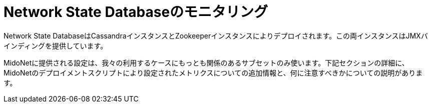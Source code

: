 [[nsdb]]
= Network State Databaseのモニタリング

Network State DatabaseはCassandraインスタンスとZookeeperインスタンスによりデプロイされます。この両インスタンスはJMXバインディングを提供しています。

MidoNetに提供される設定は、我々の利用するケースにもっとも関係のあるサブセットのみ使います。下記セクションの詳細に、MidoNetのデプロイメントスクリプトにより設定されたメトリクスについての追加情報と、何に注意すべきかについての説明があります。

